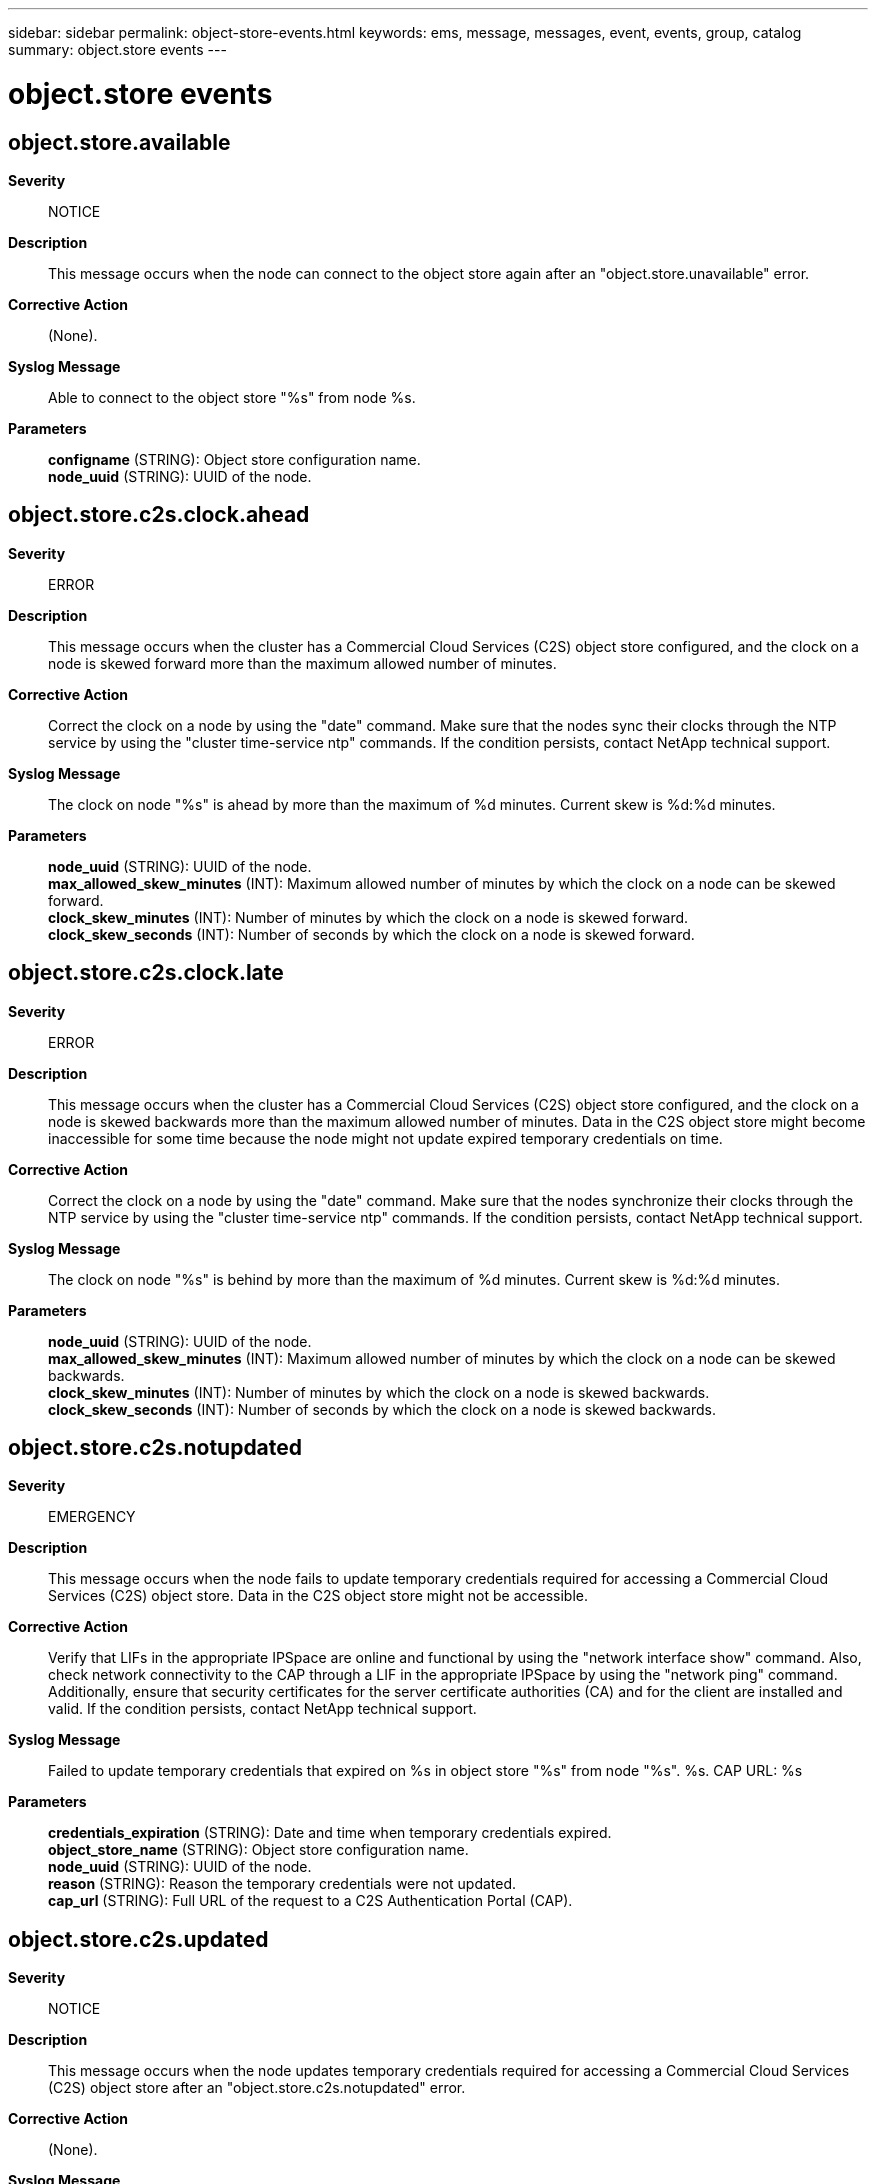 ---
sidebar: sidebar
permalink: object-store-events.html
keywords: ems, message, messages, event, events, group, catalog
summary: object.store events
---

= object.store events
:toclevels: 1
:hardbreaks:
:nofooter:
:icons: font
:linkattrs:
:imagesdir: ./media/

== object.store.available
*Severity*::
NOTICE
*Description*::
This message occurs when the node can connect to the object store again after an "object.store.unavailable" error.
*Corrective Action*::
(None).
*Syslog Message*::
Able to connect to the object store "%s" from node %s.
*Parameters*::
*configname* (STRING): Object store configuration name.
*node_uuid* (STRING): UUID of the node.

== object.store.c2s.clock.ahead
*Severity*::
ERROR
*Description*::
This message occurs when the cluster has a Commercial Cloud Services (C2S) object store configured, and the clock on a node is skewed forward more than the maximum allowed number of minutes.
*Corrective Action*::
Correct the clock on a node by using the "date" command. Make sure that the nodes sync their clocks through the NTP service by using the "cluster time-service ntp" commands. If the condition persists, contact NetApp technical support.
*Syslog Message*::
The clock on node "%s" is ahead by more than the maximum of %d minutes. Current skew is %d:%d minutes.
*Parameters*::
*node_uuid* (STRING): UUID of the node.
*max_allowed_skew_minutes* (INT): Maximum allowed number of minutes by which the clock on a node can be skewed forward.
*clock_skew_minutes* (INT): Number of minutes by which the clock on a node is skewed forward.
*clock_skew_seconds* (INT): Number of seconds by which the clock on a node is skewed forward.

== object.store.c2s.clock.late
*Severity*::
ERROR
*Description*::
This message occurs when the cluster has a Commercial Cloud Services (C2S) object store configured, and the clock on a node is skewed backwards more than the maximum allowed number of minutes. Data in the C2S object store might become inaccessible for some time because the node might not update expired temporary credentials on time.
*Corrective Action*::
Correct the clock on a node by using the "date" command. Make sure that the nodes synchronize their clocks through the NTP service by using the "cluster time-service ntp" commands. If the condition persists, contact NetApp technical support.
*Syslog Message*::
The clock on node "%s" is behind by more than the maximum of %d minutes. Current skew is %d:%d minutes.
*Parameters*::
*node_uuid* (STRING): UUID of the node.
*max_allowed_skew_minutes* (INT): Maximum allowed number of minutes by which the clock on a node can be skewed backwards.
*clock_skew_minutes* (INT): Number of minutes by which the clock on a node is skewed backwards.
*clock_skew_seconds* (INT): Number of seconds by which the clock on a node is skewed backwards.

== object.store.c2s.notupdated
*Severity*::
EMERGENCY
*Description*::
This message occurs when the node fails to update temporary credentials required for accessing a Commercial Cloud Services (C2S) object store. Data in the C2S object store might not be accessible.
*Corrective Action*::
Verify that LIFs in the appropriate IPSpace are online and functional by using the "network interface show" command. Also, check network connectivity to the CAP through a LIF in the appropriate IPSpace by using the "network ping" command. Additionally, ensure that security certificates for the server certificate authorities (CA) and for the client are installed and valid. If the condition persists, contact NetApp technical support.
*Syslog Message*::
Failed to update temporary credentials that expired on %s in object store "%s" from node "%s". %s. CAP URL: %s
*Parameters*::
*credentials_expiration* (STRING): Date and time when temporary credentials expired.
*object_store_name* (STRING): Object store configuration name.
*node_uuid* (STRING): UUID of the node.
*reason* (STRING): Reason the temporary credentials were not updated.
*cap_url* (STRING): Full URL of the request to a C2S Authentication Portal (CAP).

== object.store.c2s.updated
*Severity*::
NOTICE
*Description*::
This message occurs when the node updates temporary credentials required for accessing a Commercial Cloud Services (C2S) object store after an "object.store.c2s.notupdated" error.
*Corrective Action*::
(None).
*Syslog Message*::
Successfully updated temporary credentials for object store "%s" from node "%s". New expiration: %s, CAP URL: %s
*Parameters*::
*object_store_name* (STRING): Object store configuration name.
*node_uuid* (STRING): UUID of the node.
*credentials_expiration* (STRING): Updated date and time when temporary credentials expire.
*cap_url* (STRING): Full URL of the request to a C2S Authentication Portal (CAP).

== object.store.certificate.off
*Severity*::
NOTICE
*Description*::
This message occurs when SSL/TLS certificate validation is disabled for an object store configuration.
*Corrective Action*::
Enable certificate validation by using the "storage aggregate object-store config modify -object-store-name <name> -is-certificate-validation-enabled true" command.
*Syslog Message*::
SSL/TLS certificate validation is disabled for an object store configuration %s.
*Parameters*::
*object_store_name* (STRING): Name of the object store configuration.

== object.store.certificate.on
*Severity*::
NOTICE
*Description*::
This message occurs when SSL/TLS certificate validation is enabled for an object store configuration for which it was previously disabled.
*Corrective Action*::
(None).
*Syslog Message*::
SSL/TLS certificate validation is enabled for object store configuration %s.
*Parameters*::
*object_store_name* (STRING): Name of the object store configuration.

== object.store.degraded.mirror.swapped
*Severity*::
NOTICE
*Description*::
This message occurs when a FabricPool's primary object store and its mirror object store are swapped while the mirror object store is in a degraded state.
*Corrective Action*::
(None).
*Syslog Message*::
The primary object store (%s) and the degraded mirror object store (%s) are swapped for FabricPool %s.
*Parameters*::
*primary_object_store* (STRING): Name of the primary object store before swap.
*mirror_object_store* (STRING): Name of the mirror object store before swap.
*aggr* (STRING): Name of the FabricPool.

== object.store.force.tier.mcc
*Severity*::
NOTICE
*Description*::
This message occurs when the "-force-tiering-on-metrocluster" parameter is changed for an object store attached to a FabricPool that is in a MetroCluster(tm) configuration.
*Corrective Action*::
(None).
*Syslog Message*::
The "-force-tiering-on-metrocluster" parameter is set to "%s" on the object store "%s" attached to FabricPool "%s".
*Parameters*::
*is_force_tier_on_mcc* (STRING): Current setting of the "-force-tiering-on-metrocluster" parameter (true or false).
*object_store* (STRING): Name of the object store.
*aggr* (STRING): Name of the FabricPool.

== object.store.full
*Severity*::
ALERT
*Description*::
This message occurs when the node failed to write data to the specified object store because it is out of space. You may see other EMS notifications from dependent subsystems.
*Corrective Action*::
Examine the object store, check the space settings, and if necessary, create space by adding capacity to the object store.
*Syslog Message*::
Failed to write to object store %s because it is out of space.
*Parameters*::
*config_name* (STRING): Object store configuration name.

== object.store.mirror.added
*Severity*::
NOTICE
*Description*::
This message occurs when the second object store is attached to the FabricPool. After mirror operation, FabricPool contain primary and mirror object store.
*Corrective Action*::
(None).
*Syslog Message*::
A second object store (%s) is added to FabricPool %s with primary object store (%s) as a mirror.
*Parameters*::
*mirror_object_store* (STRING): Name of the mirror object store.
*aggr* (STRING): Name of the FabricPool.
*primary_object_store* (STRING): Name of the primary object store.

== object.store.mirror.swapped
*Severity*::
NOTICE
*Description*::
This message occurs when a FabricPool's primary object store and its mirror object store are swapped.
*Corrective Action*::
(None).
*Syslog Message*::
The primary object store (%s) and the mirror object store (%s) are swapped for FabricPool %s.
*Parameters*::
*primary_object_store* (STRING): Name of the primary object store before swap.
*mirror_object_store* (STRING): Name of the mirror object store before swap.
*aggr* (STRING): Name of the FabricPool.

== object.store.mirror.unmirror
*Severity*::
NOTICE
*Description*::
This message occurs when the mirror object store is removed from a FabricPool. FabricPool is said to be unmirrored.
*Corrective Action*::
(None).
*Syslog Message*::
The mirror object store (%s) is removed from FabricPool %s with primary object store (%s).
*Parameters*::
*mirror_object_store* (STRING): Name of the mirror object store.
*aggr* (STRING): Name of the FabricPool.
*primary_object_store* (STRING): Name of the primary object store.

== object.store.no.proxy
*Severity*::
ALERT
*Description*::
This message occurs when one or more object store configurations have use-http-proxy set to true but no HTTP proxy is configured for the IPspace. This can lead to client I/O failures.
*Corrective Action*::
Create an HTTP proxy configuration for the IPspace or change use-http-proxy to false for the object store configurations associated with that IPspace.
*Syslog Message*::
One or more object store configurations have use-http-proxy set to true but no HTTP proxy configuration was found for the IPspace.
*Parameters*::
*ipspace_name* (STRING): Name of the IPspace that does not have an HTTP proxy server configured.

== object.store.unavailable
*Severity*::
EMERGENCY
*Description*::
This message occurs when the node cannot connect to the object store.
*Corrective Action*::
Verify that your intercluster LIF is online and functional by using the "network interface show" command. Also, check network connectivity to the object store server by using the "ping" command over the destination node intercluster LIF. Additionally, ensure that the configuration of your object store has not changed, and that login and connectivity information is still accurate. If the condition persists, contact NetApp technical support.
*Syslog Message*::
Unable to connect to the object store "%s" from node %s. Reason: %s.
*Parameters*::
*configname* (STRING): Object store configuration name.
*node_uuid* (STRING): UUID of the node.
*reason* (STRING): Reason for the failure to connect.

